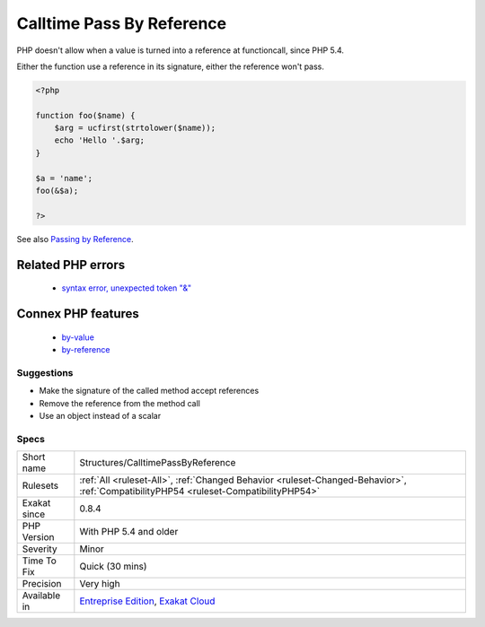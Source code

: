 .. _structures-calltimepassbyreference:

.. _calltime-pass-by-reference:

Calltime Pass By Reference
++++++++++++++++++++++++++

.. meta::
	:description:
		Calltime Pass By Reference: PHP doesn't allow when a value is turned into a reference at functioncall, since PHP 5.
	:twitter:card: summary_large_image
	:twitter:site: @exakat
	:twitter:title: Calltime Pass By Reference
	:twitter:description: Calltime Pass By Reference: PHP doesn't allow when a value is turned into a reference at functioncall, since PHP 5
	:twitter:creator: @exakat
	:twitter:image:src: https://www.exakat.io/wp-content/uploads/2020/06/logo-exakat.png
	:og:image: https://www.exakat.io/wp-content/uploads/2020/06/logo-exakat.png
	:og:title: Calltime Pass By Reference
	:og:type: article
	:og:description: PHP doesn't allow when a value is turned into a reference at functioncall, since PHP 5
	:og:url: https://exakat.readthedocs.io/en/latest/Reference/Rules/Calltime Pass By Reference.html
	:og:locale: en
PHP doesn't allow when a value is turned into a reference at functioncall, since PHP 5.4. 

Either the function use a reference in its signature, either the reference won't pass.

.. code-block:: php
   
   <?php
   
   function foo($name) {
       $arg = ucfirst(strtolower($name));
       echo 'Hello '.$arg;
   }
   
   $a = 'name';
   foo(&$a);
   
   ?>

See also `Passing by Reference <https://www.php.net/manual/en/language.references.pass.php>`_.

Related PHP errors 
-------------------

  + `syntax error, unexpected token "&" <https://php-errors.readthedocs.io/en/latest/messages/syntax-error%2C-unexpected-token-%22%26%22.html>`_



Connex PHP features
-------------------

  + `by-value <https://php-dictionary.readthedocs.io/en/latest/dictionary/by-value.ini.html>`_
  + `by-reference <https://php-dictionary.readthedocs.io/en/latest/dictionary/by-reference.ini.html>`_


Suggestions
___________

* Make the signature of the called method accept references
* Remove the reference from the method call
* Use an object instead of a scalar




Specs
_____

+--------------+--------------------------------------------------------------------------------------------------------------------------------------+
| Short name   | Structures/CalltimePassByReference                                                                                                   |
+--------------+--------------------------------------------------------------------------------------------------------------------------------------+
| Rulesets     | :ref:`All <ruleset-All>`, :ref:`Changed Behavior <ruleset-Changed-Behavior>`, :ref:`CompatibilityPHP54 <ruleset-CompatibilityPHP54>` |
+--------------+--------------------------------------------------------------------------------------------------------------------------------------+
| Exakat since | 0.8.4                                                                                                                                |
+--------------+--------------------------------------------------------------------------------------------------------------------------------------+
| PHP Version  | With PHP 5.4 and older                                                                                                               |
+--------------+--------------------------------------------------------------------------------------------------------------------------------------+
| Severity     | Minor                                                                                                                                |
+--------------+--------------------------------------------------------------------------------------------------------------------------------------+
| Time To Fix  | Quick (30 mins)                                                                                                                      |
+--------------+--------------------------------------------------------------------------------------------------------------------------------------+
| Precision    | Very high                                                                                                                            |
+--------------+--------------------------------------------------------------------------------------------------------------------------------------+
| Available in | `Entreprise Edition <https://www.exakat.io/entreprise-edition>`_, `Exakat Cloud <https://www.exakat.io/exakat-cloud/>`_              |
+--------------+--------------------------------------------------------------------------------------------------------------------------------------+


